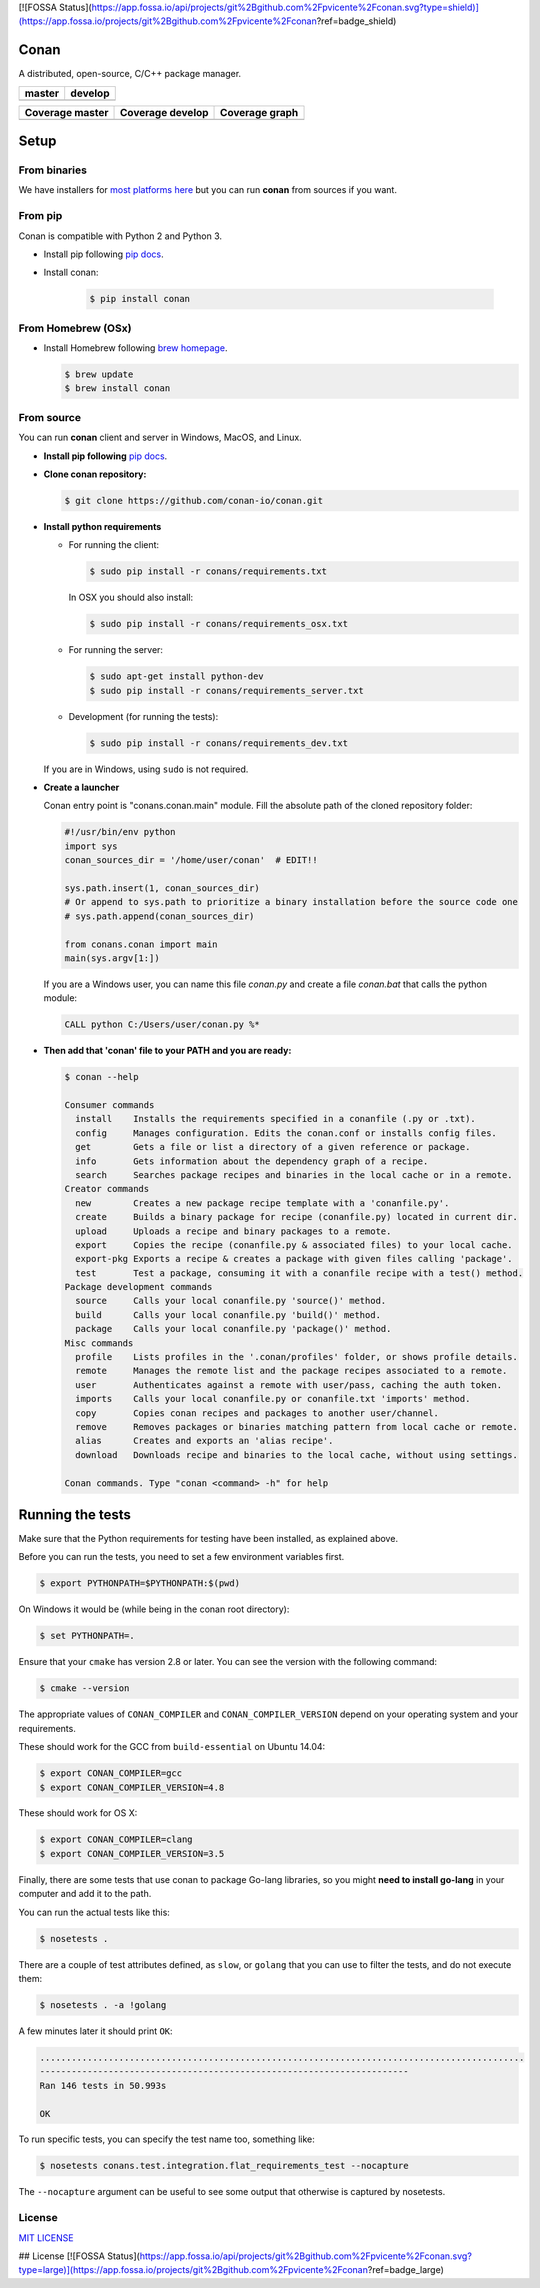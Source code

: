 [![FOSSA Status](https://app.fossa.io/api/projects/git%2Bgithub.com%2Fpvicente%2Fconan.svg?type=shield)](https://app.fossa.io/projects/git%2Bgithub.com%2Fpvicente%2Fconan?ref=badge_shield)

Conan
=====

A distributed, open-source, C/C++ package manager.

+------------------------+-------------------------+
| **master**             | **develop**             |
+========================+=========================+
| |Build Status Master|  | |Build Status Develop|  |
+------------------------+-------------------------+


+------------------------+---------------------------+---------------------------------------------+
| **Coverage master**    | **Coverage develop**      | **Coverage graph**                          |
+========================+===========================+=============================================+
| |Master coverage|      | |Develop coverage|        | |Coverage graph|                            |
+------------------------+---------------------------+---------------------------------------------+


Setup
======

From binaries
-------------

We have installers for `most platforms here <http://conan.io>`__ but you
can run **conan** from sources if you want.

From pip
--------

Conan is compatible with Python 2 and Python 3.

- Install pip following `pip docs`_.
- Install conan:

    .. code-block:: bash

        $ pip install conan

From Homebrew (OSx)
-------------------

- Install Homebrew following `brew homepage`_.

  .. code-block:: bash

      $ brew update
      $ brew install conan

From source
-----------

You can run **conan** client and server in Windows, MacOS, and Linux.

- **Install pip following** `pip docs`_.

- **Clone conan repository:**

  .. code-block:: bash

      $ git clone https://github.com/conan-io/conan.git

- **Install python requirements**

  - For running the client:

    .. code-block:: bash

        $ sudo pip install -r conans/requirements.txt


    In OSX you should also install:

    .. code-block:: bash

        $ sudo pip install -r conans/requirements_osx.txt

  - For running the server:

    .. code-block:: bash

        $ sudo apt-get install python-dev
        $ sudo pip install -r conans/requirements_server.txt

  - Development (for running the tests):

    .. code-block:: bash

        $ sudo pip install -r conans/requirements_dev.txt

  If you are in Windows, using ``sudo`` is not required.


- **Create a launcher**

  Conan entry point is "conans.conan.main" module. Fill the absolute path
  of the cloned repository folder:

  .. code-block:: bash

      #!/usr/bin/env python
      import sys
      conan_sources_dir = '/home/user/conan'  # EDIT!!

      sys.path.insert(1, conan_sources_dir)
      # Or append to sys.path to prioritize a binary installation before the source code one
      # sys.path.append(conan_sources_dir)

      from conans.conan import main
      main(sys.argv[1:])

  If you are a Windows user, you can name this file *conan.py* and create
  a file *conan.bat* that calls the python module:

  .. code-block:: bash

      CALL python C:/Users/user/conan.py %*

- **Then add that 'conan' file to your PATH and you are ready:**

  .. code-block::

    $ conan --help

    Consumer commands
      install    Installs the requirements specified in a conanfile (.py or .txt).
      config     Manages configuration. Edits the conan.conf or installs config files.
      get        Gets a file or list a directory of a given reference or package.
      info       Gets information about the dependency graph of a recipe.
      search     Searches package recipes and binaries in the local cache or in a remote.
    Creator commands
      new        Creates a new package recipe template with a 'conanfile.py'.
      create     Builds a binary package for recipe (conanfile.py) located in current dir.
      upload     Uploads a recipe and binary packages to a remote.
      export     Copies the recipe (conanfile.py & associated files) to your local cache.
      export-pkg Exports a recipe & creates a package with given files calling 'package'.
      test       Test a package, consuming it with a conanfile recipe with a test() method.
    Package development commands
      source     Calls your local conanfile.py 'source()' method.
      build      Calls your local conanfile.py 'build()' method.
      package    Calls your local conanfile.py 'package()' method.
    Misc commands
      profile    Lists profiles in the '.conan/profiles' folder, or shows profile details.
      remote     Manages the remote list and the package recipes associated to a remote.
      user       Authenticates against a remote with user/pass, caching the auth token.
      imports    Calls your local conanfile.py or conanfile.txt 'imports' method.
      copy       Copies conan recipes and packages to another user/channel.
      remove     Removes packages or binaries matching pattern from local cache or remote.
      alias      Creates and exports an 'alias recipe'.
      download   Downloads recipe and binaries to the local cache, without using settings.

    Conan commands. Type "conan <command> -h" for help

Running the tests
=================

Make sure that the Python requirements for testing have been installed, as explained above.

Before you can run the tests, you need to set a few environment
variables first.

.. code-block:: bash

    $ export PYTHONPATH=$PYTHONPATH:$(pwd)

On Windows it would be (while being in the conan root directory):

.. code-block:: bash

    $ set PYTHONPATH=.

Ensure that your ``cmake`` has version 2.8 or later. You can see the
version with the following command:

.. code-block:: bash

    $ cmake --version

The appropriate values of ``CONAN_COMPILER`` and
``CONAN_COMPILER_VERSION`` depend on your operating system and your
requirements.

These should work for the GCC from ``build-essential`` on Ubuntu 14.04:

.. code-block:: bash

    $ export CONAN_COMPILER=gcc
    $ export CONAN_COMPILER_VERSION=4.8

These should work for OS X:

.. code-block:: bash

    $ export CONAN_COMPILER=clang
    $ export CONAN_COMPILER_VERSION=3.5

Finally, there are some tests that use conan to package Go-lang
libraries, so you might **need to install go-lang** in your computer and
add it to the path.

You can run the actual tests like this:

.. code-block:: bash

    $ nosetests .


There are a couple of test attributes defined, as ``slow``, or ``golang`` that you can use
to filter the tests, and do not execute them:

.. code-block:: bash

    $ nosetests . -a !golang

A few minutes later it should print ``OK``:

.. code-block:: bash

    ............................................................................................
    ----------------------------------------------------------------------
    Ran 146 tests in 50.993s

    OK

To run specific tests, you can specify the test name too, something like:

.. code-block:: bash

    $ nosetests conans.test.integration.flat_requirements_test --nocapture

The ``--nocapture`` argument can be useful to see some output that otherwise is captured by nosetests.

License
-------

`MIT LICENSE <./LICENSE.md>`__

.. |Build Status Master| image:: https://conan-ci.jfrog.info/buildStatus/icon?job=ConanTestSuite/master
   :target: https://conan-ci.jfrog.info/job/ConanTestSuite/job/master

.. |Build Status Develop| image:: https://conan-ci.jfrog.info/buildStatus/icon?job=ConanTestSuite/develop
   :target: https://conan-ci.jfrog.info/job/ConanTestSuite/job/develop

.. |Master coverage| image:: https://codecov.io/gh/conan-io/conan/branch/master/graph/badge.svg
   :target: https://codecov.io/gh/conan-io/conan/branch/master

.. |Develop coverage| image:: https://codecov.io/gh/conan-io/conan/branch/develop/graph/badge.svg
   :target: https://codecov.io/gh/conan-io/conan/branch/develop

.. |Coverage graph| image:: https://codecov.io/gh/conan-io/conan/branch/develop/graphs/tree.svg
   :height: 50px
   :width: 50 px
   :alt: Conan develop coverage

.. _`pip docs`: https://pip.pypa.io/en/stable/installing/

.. _`brew homepage`: http://brew.sh/


## License
[![FOSSA Status](https://app.fossa.io/api/projects/git%2Bgithub.com%2Fpvicente%2Fconan.svg?type=large)](https://app.fossa.io/projects/git%2Bgithub.com%2Fpvicente%2Fconan?ref=badge_large)